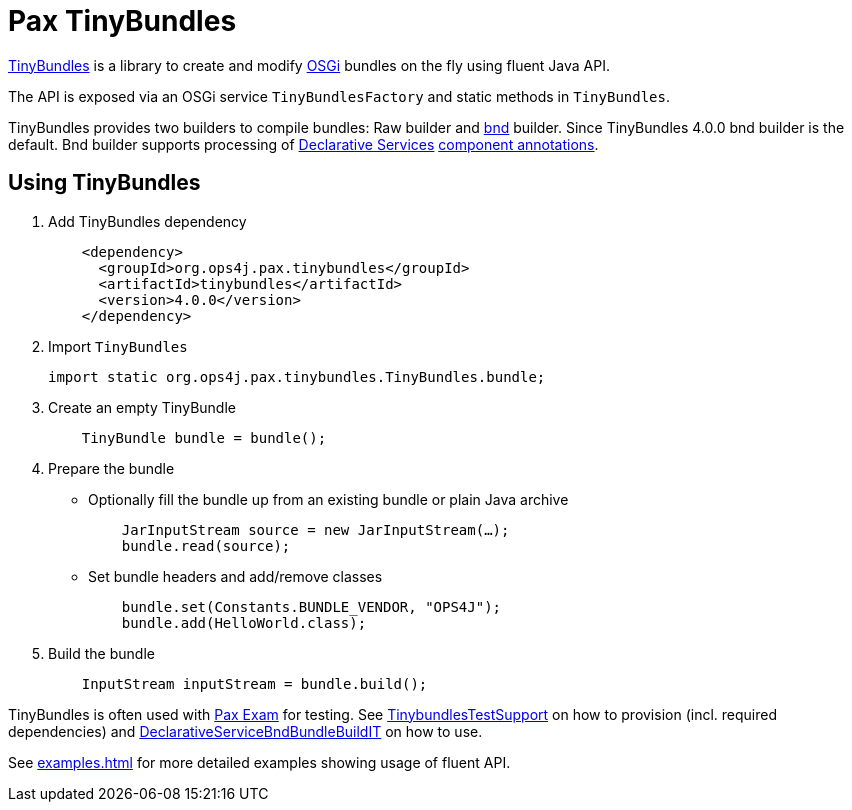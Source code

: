 = Pax TinyBundles
:navtitle: Pax TinyBundles

https://github.com/ops4j/org.ops4j.pax.tinybundles[TinyBundles] is a library to create and modify https://www.osgi.org/[OSGi] bundles on the fly using fluent Java API.

The API is exposed via an OSGi service `TinyBundlesFactory` and static methods in `TinyBundles`.

TinyBundles provides two builders to compile bundles: Raw builder and https://bnd.bndtools.org/[bnd] builder.
Since TinyBundles 4.0.0 bnd builder is the default.
Bnd builder supports processing of https://docs.osgi.org/specification/osgi.cmpn/8.0.0/service.component.html[Declarative Services] https://docs.osgi.org/specification/osgi.cmpn/8.0.0/service.component.html#service.component-component.annotations[component annotations].

== Using TinyBundles

1. Add TinyBundles dependency
+
[,xml]
----
    <dependency>
      <groupId>org.ops4j.pax.tinybundles</groupId>
      <artifactId>tinybundles</artifactId>
      <version>4.0.0</version>
    </dependency>
----
2. Import `TinyBundles`
+
[,java]
----
import static org.ops4j.pax.tinybundles.TinyBundles.bundle;
----
3. Create an empty TinyBundle
+
[,java]
----
    TinyBundle bundle = bundle();
----
4. Prepare the bundle
    - Optionally fill the bundle up from an existing bundle or plain Java archive
+
[,java]
----
    JarInputStream source = new JarInputStream(…);
    bundle.read(source);
----
    - Set bundle headers and add/remove classes
+
[,java]
----
    bundle.set(Constants.BUNDLE_VENDOR, "OPS4J");
    bundle.add(HelloWorld.class);
----
5. Build the bundle
+
[,java]
----
    InputStream inputStream = bundle.build();
----

TinyBundles is often used with https://github.com/ops4j/org.ops4j.pax.exam2[Pax Exam] for testing. See https://github.com/ops4j/org.ops4j.pax.tinybundles/blob/master/src/test/java/org/ops4j/pax/tinybundles/it/TinybundlesTestSupport.java[TinybundlesTestSupport] on how to provision (incl. required dependencies) and https://github.com/ops4j/org.ops4j.pax.tinybundles/blob/master/src/test/java/org/ops4j/pax/tinybundles/it/DeclarativeServiceBndBundleBuildIT.java[DeclarativeServiceBndBundleBuildIT] on how to use.

See xref:examples.adoc[] for more detailed examples showing usage of fluent API.
